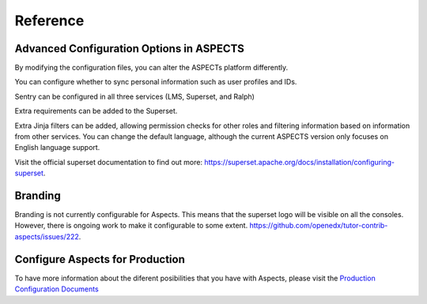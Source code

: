 Reference 
#########

Advanced Configuration Options in ASPECTS
*****************************************

By modifying the configuration files, you can alter the ASPECTs platform differently.

You can configure whether to sync personal information such as user profiles and IDs.

Sentry can be configured in all three services (LMS, Superset, and Ralph)

Extra requirements can be added to the Superset.

Extra Jinja filters can be added, allowing permission checks for other roles and filtering information based on information from other services.
You can change the default language, although the current ASPECTS version only focuses on English language support.

Visit the official superset documentation to find out more: `<https://superset.apache.org/docs/installation/configuring-superset>`_.

Branding
********
Branding is not currently configurable for Aspects. This means that the superset logo will be visible on all the consoles.  However, there is ongoing work to make it configurable to some extent.  `<https://github.com/openedx/tutor-contrib-aspects/issues/222>`_.

Configure Aspects for Production
********************************
To have more information about the diferent posibilities that you have with Aspects, please visit the `Production Configuration Documents <production_configuration>`_
